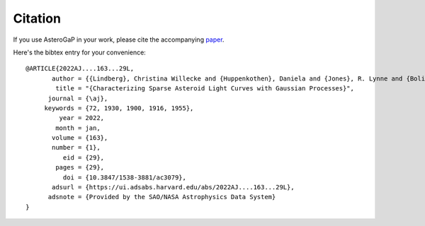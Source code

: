 ============
Citation
============

If you use AsteroGaP in your work, please cite the accompanying `paper <https://ui.adsabs.harvard.edu/abs/2022AJ....163...29L/abstract>`_.

Here's the bibtex entry for your convenience:

::

    @ARTICLE{2022AJ....163...29L,
           author = {{Lindberg}, Christina Willecke and {Huppenkothen}, Daniela and {Jones}, R. Lynne and {Bolin}, Bryce T. and {Juri{\'c}}, Mario and {Golkhou}, V. Zach and {Bellm}, Eric C. and {Drake}, Andrew J. and {Graham}, Matthew J. and {Laher}, Russ R. and {Mahabal}, Ashish A. and {Masci}, Frank J. and {Riddle}, Reed and {Shin}, Kyung Min},
            title = "{Characterizing Sparse Asteroid Light Curves with Gaussian Processes}",
          journal = {\aj},
         keywords = {72, 1930, 1900, 1916, 1955},
             year = 2022,
            month = jan,
           volume = {163},
           number = {1},
              eid = {29},
            pages = {29},
              doi = {10.3847/1538-3881/ac3079},
           adsurl = {https://ui.adsabs.harvard.edu/abs/2022AJ....163...29L},
          adsnote = {Provided by the SAO/NASA Astrophysics Data System}
    }
    



